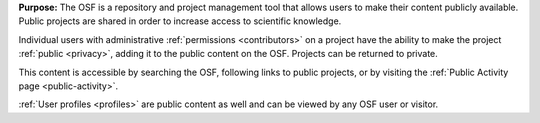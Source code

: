 
**Purpose:** The OSF is a repository and project management tool that allows users to make their content publicly available.
Public projects are shared in order to increase access to scientific knowledge.

Individual users with administrative :ref:`permissions <contributors>` on a project have the ability to make
the project :ref:`public <privacy>`, adding it to the public content on the OSF. Projects can be returned to private.

This content is accessible by searching the OSF, following links to public projects, or by visiting the :ref:`Public Activity page <public-activity>`.

:ref:`User profiles <profiles>` are public content as well and can be viewed by any OSF user or visitor.
